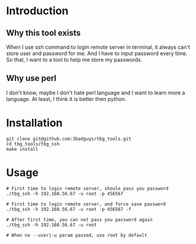 * Introduction
** Why this tool exists
When I use ssh command to login remote server in terminal, it always can't store user and password for me. And I have to input password every time.
So that, I want to a tool to help me store my passwords.

** Why use perl
I don't know, maybe I don't hate perl language and I want to learn more a language. At least, I think it is better then python.

* Installation
#+BEGIN_SRC shell
  git clone git@github.com:3badguys/tbg_tools.git
  cd tbg_tools/tbg_ssh
  make install
#+END_SRC

* Usage
#+BEGIN_SRC shell
  # First time to login remote server, shoule pass you password
  ./tbg_ssh -h 192.168.56.67 -u root -p 456567

  # First time to login remote server, and force save password
  ./tbg_ssh -h 192.168.56.67 -u root -p 456567 -f

  # After first time, you can not pass you password again
  ./tbg_ssh -h 192.168.56.67 -u root

  # When no --user|-u param passed, use root by default
#+END_SRC
